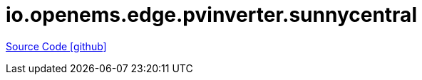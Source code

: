 = io.openems.edge.pvinverter.sunnycentral

https://github.com/OpenEMS/openems/tree/develop/io.openems.edge.pvinverter.sunnycentral[Source Code icon:github[]]